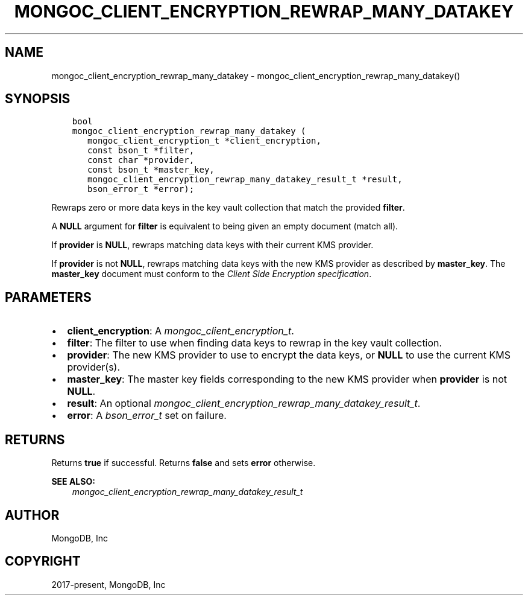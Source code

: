 .\" Man page generated from reStructuredText.
.
.
.nr rst2man-indent-level 0
.
.de1 rstReportMargin
\\$1 \\n[an-margin]
level \\n[rst2man-indent-level]
level margin: \\n[rst2man-indent\\n[rst2man-indent-level]]
-
\\n[rst2man-indent0]
\\n[rst2man-indent1]
\\n[rst2man-indent2]
..
.de1 INDENT
.\" .rstReportMargin pre:
. RS \\$1
. nr rst2man-indent\\n[rst2man-indent-level] \\n[an-margin]
. nr rst2man-indent-level +1
.\" .rstReportMargin post:
..
.de UNINDENT
. RE
.\" indent \\n[an-margin]
.\" old: \\n[rst2man-indent\\n[rst2man-indent-level]]
.nr rst2man-indent-level -1
.\" new: \\n[rst2man-indent\\n[rst2man-indent-level]]
.in \\n[rst2man-indent\\n[rst2man-indent-level]]u
..
.TH "MONGOC_CLIENT_ENCRYPTION_REWRAP_MANY_DATAKEY" "3" "Apr 04, 2023" "1.23.3" "libmongoc"
.SH NAME
mongoc_client_encryption_rewrap_many_datakey \- mongoc_client_encryption_rewrap_many_datakey()
.SH SYNOPSIS
.INDENT 0.0
.INDENT 3.5
.sp
.nf
.ft C
bool
mongoc_client_encryption_rewrap_many_datakey (
   mongoc_client_encryption_t *client_encryption,
   const bson_t *filter,
   const char *provider,
   const bson_t *master_key,
   mongoc_client_encryption_rewrap_many_datakey_result_t *result,
   bson_error_t *error);
.ft P
.fi
.UNINDENT
.UNINDENT
.sp
Rewraps zero or more data keys in the key vault collection that match the
provided \fBfilter\fP\&.
.sp
A \fBNULL\fP argument for \fBfilter\fP is equivalent to being given an empty
document (match all).
.sp
If \fBprovider\fP is \fBNULL\fP, rewraps matching data keys with their current KMS
provider.
.sp
If \fBprovider\fP is not \fBNULL\fP, rewraps matching data keys with the new KMS
provider as described by \fBmaster_key\fP\&. The \fBmaster_key\fP document must
conform to the \fI\%Client Side Encryption specification\fP\&.
.SH PARAMETERS
.INDENT 0.0
.IP \(bu 2
\fBclient_encryption\fP: A \fI\%mongoc_client_encryption_t\fP\&.
.IP \(bu 2
\fBfilter\fP: The filter to use when finding data keys to rewrap in the key vault collection.
.IP \(bu 2
\fBprovider\fP: The new KMS provider to use to encrypt the data keys, or \fBNULL\fP to use the current KMS provider(s).
.IP \(bu 2
\fBmaster_key\fP: The master key fields corresponding to the new KMS provider when \fBprovider\fP is not \fBNULL\fP\&.
.IP \(bu 2
\fBresult\fP: An optional \fI\%mongoc_client_encryption_rewrap_many_datakey_result_t\fP\&.
.IP \(bu 2
\fBerror\fP: A \fI\%bson_error_t\fP set on failure.
.UNINDENT
.SH RETURNS
.sp
Returns \fBtrue\fP if successful. Returns \fBfalse\fP and sets \fBerror\fP otherwise.
.sp
\fBSEE ALSO:\fP
.INDENT 0.0
.INDENT 3.5
.nf
\fI\%mongoc_client_encryption_rewrap_many_datakey_result_t\fP
.fi
.sp
.UNINDENT
.UNINDENT
.SH AUTHOR
MongoDB, Inc
.SH COPYRIGHT
2017-present, MongoDB, Inc
.\" Generated by docutils manpage writer.
.
